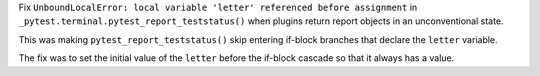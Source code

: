 Fix ``UnboundLocalError: local variable 'letter' referenced before
assignment`` in ``_pytest.terminal.pytest_report_teststatus()``
when plugins return report objects in an unconventional state.

This was making ``pytest_report_teststatus()`` skip
entering if-block branches that declare the ``letter`` variable.

The fix was to set the initial value of the ``letter`` before
the if-block cascade so that it always has a value.
